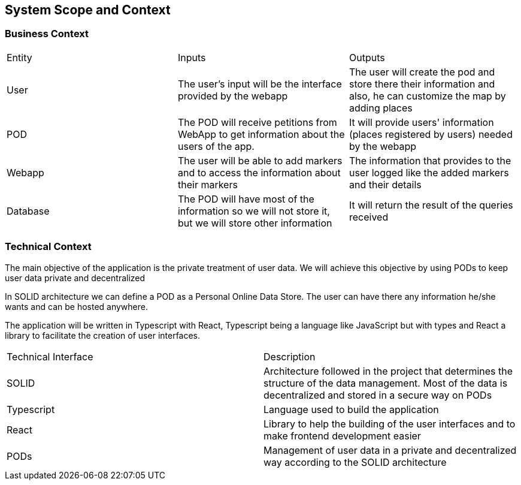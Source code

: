 [[section-system-scope-and-context]]  

  

== System Scope and Context  

  

=== Business Context  

  

****  

  

|===  

  

|Entity |Inputs | Outputs  

  

   

  

|User  

  

|The user's input will be the interface provided by the webapp  

  

|The user will create the pod and store there their information and also, he can customize the map by adding places   

  

   

  

|POD  

  

|The POD will receive petitions from WebApp to get information about the users of the app.  

  

|It will provide users' information (places registered by users) needed by the webapp  

  

   

  

|Webapp  

  

|The user will be able to add markers and to access the information about their markers  

  

|The information that provides to the user logged like the added markers and their details  

  

   

  

|Database  

  

|The POD will have most of the information so we will not store it, but we will store other information  

  

|It will return the result of the queries received 

  

   

  

|===  

  

****  

  

=== Technical Context  

  

****   

  

The main objective of the application is the private treatment of user data. We will achieve this objective by using PODs to keep user data private and decentralized 

  

In SOLID architecture we can define a POD as a Personal Online Data Store. The user can have there any information he/she wants and can be hosted anywhere.  

  

The application will be written in Typescript with React, Typescript being a language like JavaScript but with types and React a library to facilitate the creation of user interfaces.  

  

|===  

  

|Technical Interface| Description  

  

   

  

|SOLID  

  

|Architecture followed in the project that determines the structure of the data management. Most of the data is decentralized and stored in a secure way on PODs 

  

   

  

|Typescript  

  

|Language used to build the application  

  

   

  

|React  

  

|Library to help the building of the user interfaces and to make frontend development easier 

  

  

|PODs  

  

|Management of user data in a private and decentralized way according to the SOLID architecture  

  

|===  

  

   

  

**** 
